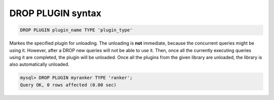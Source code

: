 .. _drop_plugin_syntax:

DROP PLUGIN syntax
------------------

.. code-block:: mysql


    DROP PLUGIN plugin_name TYPE 'plugin_type'

Markes the specified plugin for unloading. The unloading is **not**
immediate, because the concurrent queries might be using it. However,
after a DROP new queries will not be able to use it. Then, once all the
currently executing queries using it are completed, the plugin will be
unloaded. Once all the plugins from the given library are unloaded, the
library is also automatically unloaded.

.. code-block:: mysql


    mysql> DROP PLUGIN myranker TYPE 'ranker';
    Query OK, 0 rows affected (0.00 sec)

